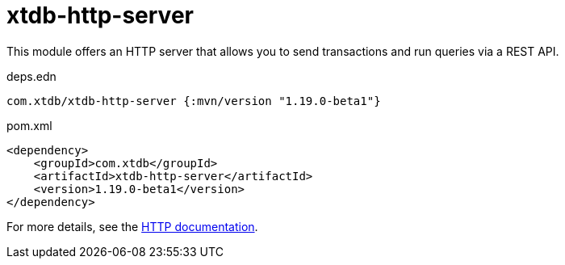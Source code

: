= xtdb-http-server

This module offers an HTTP server that allows you to send transactions and run queries via a REST API.

.deps.edn
[source,clojure]
----
com.xtdb/xtdb-http-server {:mvn/version "1.19.0-beta1"}
----

.pom.xml
[source,xml]
----
<dependency>
    <groupId>com.xtdb</groupId>
    <artifactId>xtdb-http-server</artifactId>
    <version>1.19.0-beta1</version>
</dependency>
----

For more details, see the https://xtdb.com/reference/http.html[HTTP documentation].
